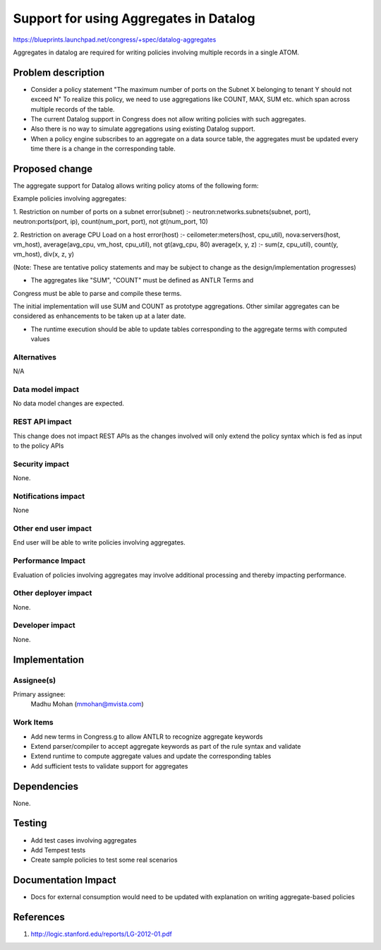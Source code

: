 ..
 This work is licensed under a Creative Commons Attribution 3.0 Unported
 License.

 http://creativecommons.org/licenses/by/3.0/legalcode

==========================================
Support for using Aggregates in Datalog
==========================================

https://blueprints.launchpad.net/congress/+spec/datalog-aggregates


Aggregates in datalog are required for writing policies involving multiple
records in a single ATOM.

Problem description
===================

* Consider a policy statement "The maximum number of ports on the Subnet X
  belonging to tenant Y should not exceed N"
  To realize this policy, we need to use aggregations like COUNT, MAX, SUM etc.
  which span across multiple records of the table.
* The current Datalog support in Congress does not allow writing policies with
  such aggregates.
* Also there is no way to simulate aggregations using existing Datalog support.
* When a policy engine subscribes to an aggregate on a data source table,
  the aggregates must be updated every time there is a change in the
  corresponding table.


Proposed change
===============

The aggregate support for Datalog allows writing policy atoms of the following
form:

Example policies involving aggregates:

1. Restriction on number of ports on a subnet
error(subnet) :- neutron:networks.subnets(subnet, port), neutron:ports(port, ip),
count(num_port, port), not gt(num_port, 10)

2. Restriction on average CPU Load on a host
error(host) :- ceilometer:meters(host, cpu_util), nova:servers(host, vm_host),
average(avg_cpu, vm_host, cpu_util), not gt(avg_cpu, 80)
average(x, y, z) :- sum(z, cpu_util), count(y, vm_host), div(x, z, y)

(Note: These are tentative policy statements and may be subject to change as
the design/implementation progresses)

* The aggregates like "SUM", "COUNT" must be defined as ANTLR Terms and
Congress must be able to parse and compile these terms.

The initial implementation will use SUM and COUNT as prototype aggregations.
Other similar aggregates can be considered as enhancements to be taken up
at a later date.

* The runtime execution should be able to update tables corresponding to the
  aggregate terms with computed values


Alternatives
------------

N/A


Data model impact
-----------------

No data model changes are expected.


REST API impact
---------------

This change does not impact REST APIs as the changes involved will only extend
the policy syntax which is fed as input to the policy APIs

Security impact
---------------

None.


Notifications impact
--------------------

None

Other end user impact
---------------------

End user will be able to write policies involving aggregates.

Performance Impact
------------------

Evaluation of policies involving aggregates may involve additional processing
and thereby impacting performance.

Other deployer impact
---------------------

None.

Developer impact
----------------

None.

Implementation
==============

Assignee(s)
-----------

Primary assignee:
  Madhu Mohan (mmohan@mvista.com)

Work Items
----------

* Add new terms in Congress.g to allow ANTLR to recognize aggregate keywords
* Extend parser/compiler to accept aggregate keywords as part of the rule
  syntax and validate
* Extend runtime to compute aggregate values and update the corresponding
  tables
* Add sufficient tests to validate support for aggregates

Dependencies
============

None.

Testing
=======

* Add test cases involving aggregates
* Add Tempest tests
* Create sample policies to test some real scenarios

Documentation Impact
====================

* Docs for external consumption would need to be updated with explanation on
  writing aggregate-based policies

References
==========

1. http://logic.stanford.edu/reports/LG-2012-01.pdf
